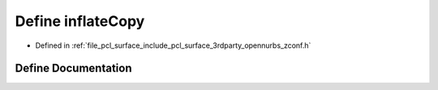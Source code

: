 .. _exhale_define_zconf_8h_1a0db47ffb40d98a7848957b607da2054d:

Define inflateCopy
==================

- Defined in :ref:`file_pcl_surface_include_pcl_surface_3rdparty_opennurbs_zconf.h`


Define Documentation
--------------------


.. doxygendefine:: inflateCopy
